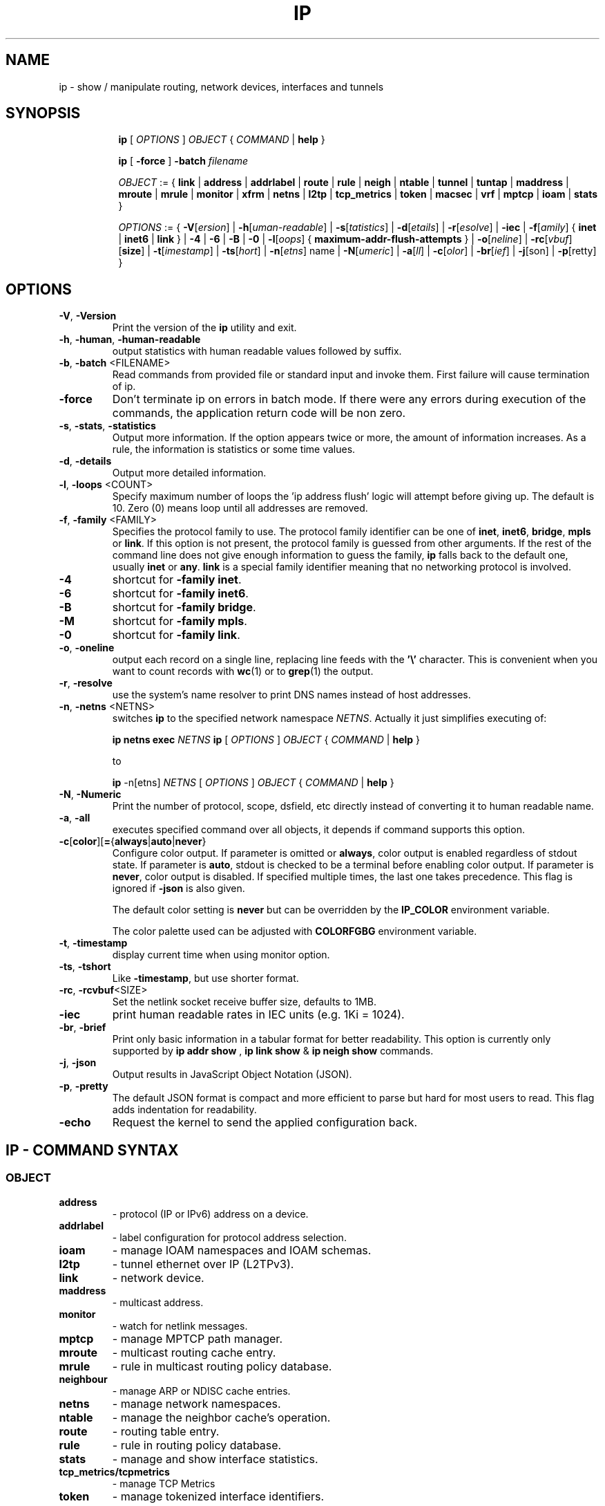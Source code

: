 .TH IP 8 "20 Dec 2011" "iproute2" "Linux"
.SH NAME
ip \- show / manipulate routing, network devices, interfaces and tunnels
.SH SYNOPSIS

.ad l
.in +8
.ti -8
.B ip
.RI "[ " OPTIONS " ] " OBJECT " { " COMMAND " | "
.BR help " }"
.sp

.ti -8
.B ip
.RB "[ " -force " ] "
.BI "-batch " filename
.sp

.ti -8
.IR OBJECT " := { "
.BR link " | " address " | " addrlabel " | " route " | " rule " | " neigh " | "\
 ntable " | " tunnel " | " tuntap " | " maddress " | "  mroute " | " mrule " | "\
 monitor " | " xfrm " | " netns " | "  l2tp " | "  tcp_metrics " | " token " | "\
 macsec " | " vrf " | " mptcp " | " ioam " | " stats " }"
.sp

.ti -8
.IR OPTIONS " := { "
\fB\-V\fR[\fIersion\fR] |
\fB\-h\fR[\fIuman-readable\fR] |
\fB\-s\fR[\fItatistics\fR] |
\fB\-d\fR[\fIetails\fR] |
\fB\-r\fR[\fIesolve\fR] |
\fB\-iec\fR |
\fB\-f\fR[\fIamily\fR] {
.BR inet " | " inet6 " | " link " } | "
\fB-4\fR |
\fB-6\fR |
\fB-B\fR |
\fB-0\fR |
\fB-l\fR[\fIoops\fR] { \fBmaximum-addr-flush-attempts\fR } |
\fB\-o\fR[\fIneline\fR] |
\fB\-rc\fR[\fIvbuf\fR] [\fBsize\fR] |
\fB\-t\fR[\fIimestamp\fR] |
\fB\-ts\fR[\fIhort\fR] |
\fB\-n\fR[\fIetns\fR] name |
\fB\-N\fR[\fIumeric\fR] |
\fB\-a\fR[\fIll\fR] |
\fB\-c\fR[\fIolor\fR] |
\fB\-br\fR[\fIief\fR] |
\fB\-j\fR[son\fR] |
\fB\-p\fR[retty\fR] }

.SH OPTIONS

.TP
.BR "\-V" , " -Version"
Print the version of the
.B ip
utility and exit.

.TP
.BR "\-h", " \-human", " \-human-readable"
output statistics with human readable values followed by suffix.

.TP
.BR "\-b", " \-batch " <FILENAME>
Read commands from provided file or standard input and invoke them.
First failure will cause termination of ip.

.TP
.BR "\-force"
Don't terminate ip on errors in batch mode.  If there were any errors
during execution of the commands, the application return code will be
non zero.

.TP
.BR "\-s" , " \-stats" , " \-statistics"
Output more information. If the option
appears twice or more, the amount of information increases.
As a rule, the information is statistics or some time values.

.TP
.BR "\-d" , " \-details"
Output more detailed information.

.TP
.BR "\-l" , " \-loops " <COUNT>
Specify maximum number of loops the 'ip address flush' logic
will attempt before giving up. The default is 10.
Zero (0) means loop until all addresses are removed.

.TP
.BR "\-f" , " \-family " <FAMILY>
Specifies the protocol family to use. The protocol family identifier
can be one of
.BR "inet" , " inet6" , " bridge" ,  " mpls"
or
.BR link .
If this option is not present,
the protocol family is guessed from other arguments. If the rest
of the command line does not give enough information to guess the
family,
.B ip
falls back to the default one, usually
.B inet
or
.BR "any" .
.B link
is a special family identifier meaning that no networking protocol
is involved.

.TP
.B \-4
shortcut for
.BR "-family inet" .

.TP
.B \-6
shortcut for
.BR "\-family inet6" .

.TP
.B \-B
shortcut for
.BR "\-family bridge" .

.TP
.B \-M
shortcut for
.BR "\-family mpls" .

.TP
.B \-0
shortcut for
.BR "\-family link" .

.TP
.BR "\-o" , " \-oneline"
output each record on a single line, replacing line feeds
with the
.B '\e'
character. This is convenient when you want to count records
with
.BR wc (1)
or to
.BR grep (1)
the output.

.TP
.BR "\-r" , " \-resolve"
use the system's name resolver to print DNS names instead of
host addresses.

.TP
.BR "\-n" , " \-netns " <NETNS>
switches
.B ip
to the specified network namespace
.IR NETNS .
Actually it just simplifies executing of:

.B ip netns exec
.IR NETNS
.B ip
.RI "[ " OPTIONS " ] " OBJECT " { " COMMAND " | "
.BR help " }"

to

.B ip
.RI "-n[etns] " NETNS " [ " OPTIONS " ] " OBJECT " { " COMMAND " | "
.BR help " }"

.TP
.BR "\-N" , " \-Numeric"
Print the number of protocol, scope, dsfield, etc directly instead of
converting it to human readable name.

.TP
.BR "\-a" , " \-all"
executes specified command over all objects, it depends if command
supports this option.

.TP
.BR \-c [ color ][ = { always | auto | never }
Configure color output. If parameter is omitted or
.BR always ,
color output is enabled regardless of stdout state. If parameter is
.BR auto ,
stdout is checked to be a terminal before enabling color output. If
parameter is
.BR never ,
color output is disabled. If specified multiple times, the last one takes
precedence. This flag is ignored if
.B \-json
is also given.

The default color setting is
.B never
but can be overridden by the
.B IP_COLOR
environment variable.

The color palette used can be adjusted with
.B COLORFGBG
environment variable.

.TP
.BR "\-t" , " \-timestamp"
display current time when using monitor option.

.TP
.BR "\-ts" , " \-tshort"
Like
.BR \-timestamp ,
but use shorter format.

.TP
.BR "\-rc" , " \-rcvbuf" <SIZE>
Set the netlink socket receive buffer size, defaults to 1MB.

.TP
.BR "\-iec"
print human readable rates in IEC units (e.g. 1Ki = 1024).

.TP
.BR "\-br" , " \-brief"
Print only basic information in a tabular format for better
readability. This option is currently only supported by
.BR "ip addr show ", " ip link show " & " ip neigh show " commands.

.TP
.BR "\-j", " \-json"
Output results in JavaScript Object Notation (JSON).

.TP
.BR "\-p", " \-pretty"
The default JSON format is compact and more efficient to parse but
hard for most users to read.  This flag adds indentation for
readability.

.TP
.BR "\-echo"
Request the kernel to send the applied configuration back.

.SH IP - COMMAND SYNTAX

.SS
.I OBJECT

.TP
.B address
- protocol (IP or IPv6) address on a device.

.TP
.B addrlabel
- label configuration for protocol address selection.

.TP
.B ioam
- manage IOAM namespaces and IOAM schemas.

.TP
.B l2tp
- tunnel ethernet over IP (L2TPv3).

.TP
.B link
- network device.

.TP
.B maddress
- multicast address.

.TP
.B monitor
- watch for netlink messages.

.TP
.B mptcp
- manage MPTCP path manager.

.TP
.B mroute
- multicast routing cache entry.

.TP
.B mrule
- rule in multicast routing policy database.

.TP
.B neighbour
- manage ARP or NDISC cache entries.

.TP
.B netns
- manage network namespaces.

.TP
.B ntable
- manage the neighbor cache's operation.

.TP
.B route
- routing table entry.

.TP
.B rule
- rule in routing policy database.

.TP
.B stats
- manage and show interface statistics.

.TP
.B tcp_metrics/tcpmetrics
- manage TCP Metrics

.TP
.B token
- manage tokenized interface identifiers.

.TP
.B tunnel
- tunnel over IP.

.TP
.B tuntap
- manage TUN/TAP devices.

.TP
.B vrf
- manage virtual routing and forwarding devices.

.TP
.B xfrm
- manage IPSec policies.

.PP
The names of all objects may be written in full or
abbreviated form, for example
.B address
can be abbreviated as
.B addr
or just
.B a.

.SS
.I COMMAND

Specifies the action to perform on the object.
The set of possible actions depends on the object type.
As a rule, it is possible to
.BR "add" , " delete"
and
.B show
(or
.B list
) objects, but some objects do not allow all of these operations
or have some additional commands. The
.B help
command is available for all objects. It prints
out a list of available commands and argument syntax conventions.
.sp
If no command is given, some default command is assumed.
Usually it is
.B list
or, if the objects of this class cannot be listed,
.BR "help" .

.SH ENVIRONMENT
.TP
.B COLORFGBG
If set, it's value is used for detection whether background is dark or
light and use contrast colors for it.

COLORFGBG environment variable usually contains either two or three
values separated by semicolons; we want the last value in either case.
If this value is 0-6 or 8, chose colors suitable for dark background:

COLORFGBG=";0" ip -c a

.SH EXIT STATUS
Exit status is 0 if command was successful, and 1 if there is a syntax error.
If an error was reported by the kernel exit status is 2.

.SH "EXAMPLES"
.PP
ip addr
.RS 4
Shows addresses assigned to all network interfaces.
.RE
.PP
ip neigh
.RS 4
Shows the current neighbour table in kernel.
.RE
.PP
ip link set x up
.RS 4
Bring up interface x.
.RE
.PP
ip link set x down
.RS 4
Bring down interface x.
.RE
.PP
ip route
.RS 4
Show table routes.
.RE

.SH HISTORY
.B ip
was written by Alexey N. Kuznetsov and added in Linux 2.2.
.SH SEE ALSO
.BR ip-address (8),
.BR ip-addrlabel (8),
.BR ip-ioam (8),
.BR ip-l2tp (8),
.BR ip-link (8),
.BR ip-maddress (8),
.BR ip-monitor (8),
.BR ip-mptcp (8),
.BR ip-mroute (8),
.BR ip-neighbour (8),
.BR ip-netns (8),
.BR ip-ntable (8),
.BR ip-route (8),
.BR ip-rule (8),
.BR ip-stats (8)
.BR ip-tcp_metrics (8),
.BR ip-token (8),
.BR ip-tunnel (8),
.BR ip-vrf (8),
.BR ip-xfrm (8)
.br
.RB "IP Command reference " ip-cref.ps
.SH REPORTING BUGS
Report any bugs to the Network Developers mailing list
.B <netdev@vger.kernel.org>
where the development and maintenance is primarily done.
You do not have to be subscribed to the list to send a message there.

.SH AUTHOR
Original Manpage by Michail Litvak <mci@owl.openwall.com>
